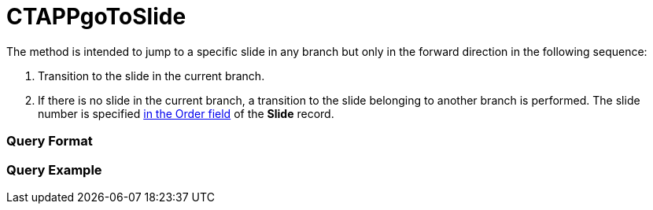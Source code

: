 = CTAPPgoToSlide

The method is intended to jump to a specific slide in any branch but
only in the forward direction in the following sequence:

. Transition to the slide in the current branch.
. If there is no slide in the current branch, a transition to the slide
belonging to another branch is performed. The slide number is specified
xref:ios/ct-presenter/about-ct-presenter/clm-scheme/clm-slide.adoc[in the Order field] of the *Slide* record.

[[h2_905713055]]
=== Query Format

[[h2_442663712]]
=== Query Example


